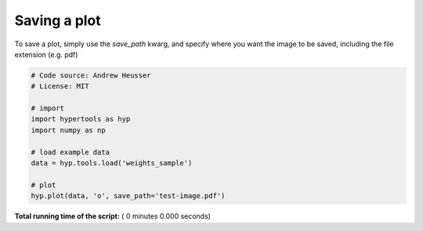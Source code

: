

.. _sphx_glr_auto_examples_save_image.py:


=============================
Saving a plot
=============================

To save a plot, simply use the `save_path` kwarg, and specify where you want
the image to be saved, including the file extension (e.g. pdf)



.. code-block:: python


    # Code source: Andrew Heusser
    # License: MIT

    # import
    import hypertools as hyp
    import numpy as np

    # load example data
    data = hyp.tools.load('weights_sample')

    # plot
    hyp.plot(data, 'o', save_path='test-image.pdf')

**Total running time of the script:** ( 0 minutes  0.000 seconds)



.. only :: html

 .. container:: sphx-glr-footer


  .. container:: sphx-glr-download

     :download:`Download Python source code: save_image.py <save_image.py>`



  .. container:: sphx-glr-download

     :download:`Download Jupyter notebook: save_image.ipynb <save_image.ipynb>`


.. only:: html

 .. rst-class:: sphx-glr-signature

    `Gallery generated by Sphinx-Gallery <https://sphinx-gallery.readthedocs.io>`_

